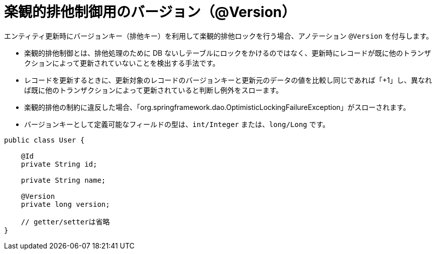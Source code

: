 [[version_column]]
= 楽観的排他制御用のバージョン（@Version）

エンティティ更新時にバージョンキー（排他キー）を利用して楽観的排他ロックを行う場合、アノテーション ``@Version`` を付与します。

* 楽観的排他制御とは、排他処理のために DB ないしテーブルにロックをかけるのではなく、更新時にレコードが既に他のトランザクションによって更新されていないことを検出する手法です。
* レコードを更新するときに、更新対象のレコードのバージョンキーと更新元のデータの値を比較し同じであれば「+1」し、異なれば既に他のトランザクションによって更新されていると判断し例外をスローます。
* 楽観的排他の制約に違反した場合、「org.springframework.dao.OptimisticLockingFailureException」がスローされます。
* バージョンキーとして定義可能なフィールドの型は、``int/Integer`` または、``long/Long`` です。


[source,java]
----
public class User {

    @Id
    private String id;

    private String name;

    @Version
    private long version;

    // getter/setterは省略
}
----




